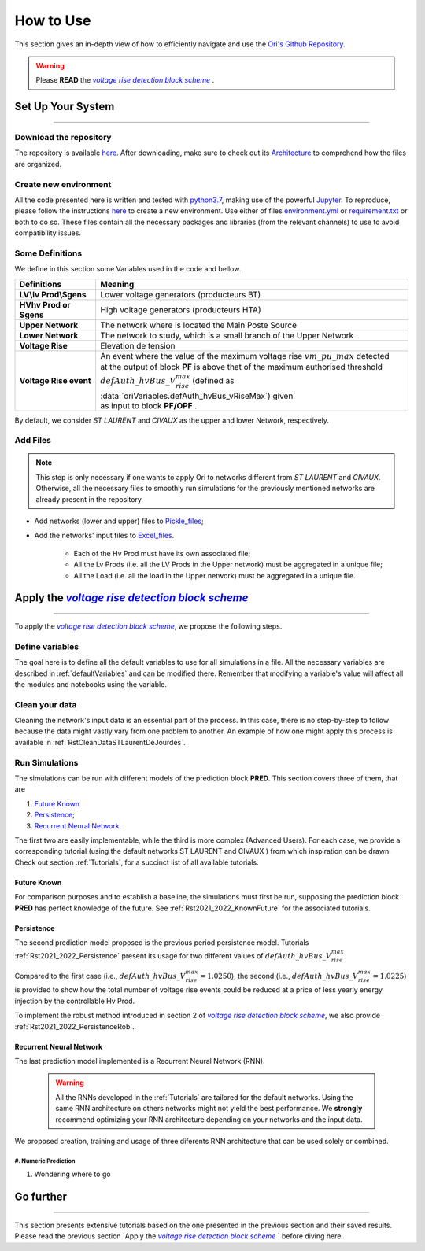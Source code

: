 .. |vRiseBlockScheme| replace:: `voltage rise detection block scheme`
.. _vRiseBlockScheme: https://github.com/pajjaecat/ORI-SRD/blob/main/Ressources/Docs/VRiseControlBlockScheme.pdf
.. |uppernet| replace:: `ST LAURENT`
.. |lowernet| replace:: `CIVAUX`



How to Use
##############
 
 
This section gives an in-depth view of how to efficiently navigate and use the
`Ori's Github Repository <https://github.com/pajjaecat/ORI-SRD>`_.

.. warning:: 
    Please **READ** the |vRiseBlockScheme|_ .
  


Set Up Your System
--------------------
**********************


Download the repository
^^^^^^^^^^^^^^^^^^^^^^^^

The repository is available  `here <https://github.com/pajjaecat/ORI-SRD>`_. After downloading, make sure to check out
its `Architecture <https://github.com/pajjaecat/ORI-SRD/blob/main/Ressources/README.md>`_ to comprehend how the files
are organized.



Create  new environment 
^^^^^^^^^^^^^^^^^^^^^^^^

All the code presented here is written and tested with `python3.7 <https://www.python.org/>`_, making use of the
powerful `Jupyter <https://jupyter.org/)>`_. To reproduce, please follow the instructions
`here <https://stackoverflow.com/questions/48787250/set-up-virtualenv-using-a-requirements-txt-generated-by-cond>`_ to
create a new environment. Use either of files `environment.yml <https://github.com/pajjaecat/ORI-SRD/blob/main/environment.yml>`_
or  `requirement.txt <https://github.com/pajjaecat/ORI-SRD/blob/main/requirements.txt>`_  or both to do so. These files
contain all the necessary packages and libraries (from the relevant channels) to use to avoid compatibility issues.


Some Definitions
^^^^^^^^^^^^^^^^^^
We define in this section some Variables used in the code and bellow.

============================  =====================================================================================
         **Definitions**                **Meaning**
============================  =====================================================================================
**LV\\lv Prod\\Sgens**         Lower voltage generators (producteurs BT)
**HV\hv Prod or Sgens**        High voltage generators (producteurs HTA)
**Upper Network**              The network where is located the Main Poste Source
**Lower Network**              The network to study, which is a small branch of the Upper Network
**Voltage Rise**               Elevation de tension
**Voltage Rise event**         | An event where the value of the  maximum voltage rise :math:`vm\_ pu\_ max` detected
                               | at the output of block **PF** is above that of the maximum authorised threshold  
                               | :math:`defAuth\_ hvBus\_ V_{rise}^{max}` (defined as :data:`oriVariables.defAuth_hvBus_vRiseMax`) 
                                  given
                               | as input to block **PF/OPF** .
============================  =====================================================================================


By default, we consider |uppernet| and |lowernet| as the upper and lower Network, respectively. 


Add Files
^^^^^^^^^^^^

.. note::
   This step is only necessary if one wants to apply Ori to networks different from |uppernet| and |lowernet|.
   Otherwise, all the necessary files to smoothly run simulations for the previously mentioned networks are
   already present in the repository.
 
 
- Add networks (lower and upper) files to  `Pickle_files <https://github.com/pajjaecat/ORI-SRD/tree/main/Ressources/Pickle_files>`_;
- Add the networks' input files to `Excel_files <https://github.com/pajjaecat/ORI-SRD/tree/main/Ressources/Excel_files>`_. 

   - Each of the Hv Prod must have its own associated file;
   - All the Lv Prods (i.e. all the LV Prods in the Upper network) must be aggregated in a unique file;
   - All the Load (i.e. all the load in the Upper network) must be aggregated in a unique file.




Apply the |vRiseBlockScheme|_ 
-------------------------------
**********************************


To apply the |vRiseBlockScheme|_, we propose the following steps. 


Define variables
^^^^^^^^^^^^^^^^^^

The goal here is to define all the default variables to use for all simulations in a file. All the necessary variables
are described in :ref:`defaultVariables` and can be modified there. Remember that modifying a variable's value will
affect all the modules and notebooks using the variable.


Clean your data
^^^^^^^^^^^^^^^^^
Cleaning the network's input data is an essential part of the process. In this case, there is no step-by-step to follow
because the data might vastly vary from one problem to another. An example of how one might apply this process is
available in :ref:`RstCleanDataSTLaurentDeJourdes`.


Run Simulations
^^^^^^^^^^^^^^^^
The simulations can be run with different models of the prediction block **PRED**. This section covers three of them,
that are

#. `Future Known`_
#. `Persistence`_;
#. `Recurrent Neural Network`_.

The first two are easily implementable, while the third is more complex (Advanced Users). For each case, we provide a
corresponding tutorial (using the default networks ST LAURENT and CIVAUX ) from which inspiration can be drawn. Check
out section :ref:`Tutorials`, for a succinct list of all available tutorials.

Future Known
=============
For comparison purposes and to establish a baseline, the simulations must first be run, supposing the prediction block 
**PRED** has perfect knowledge of the future. See :ref:`Rst2021_2022_KnownFuture` for the associated tutorials.


Persistence
===========
The second prediction model proposed is the previous period persistence model. Tutorials 
:ref:`Rst2021_2022_Persistence` present its usage for two different values of :math:`defAuth\_ hvBus\_ V^{max}_{rise}`.

Compared to the first case (i.e., :math:`defAuth\_ hvBus\_ V^{max}_{rise} = 1.0250`), the second 
(i.e., :math:`defAuth\_ hvBus\_ V^{max}_{rise} = 1.0225`) is provided to show how the total number of voltage rise events 
could be reduced at a price of less yearly energy injection by the controllable Hv Prod. 

To implement the robust method introduced in section 2 of |vRiseBlockScheme|_, we also provide :ref:`Rst2021_2022_PersistenceRob`.


Recurrent Neural Network
========================
The last prediction model implemented is a Recurrent Neural Network (RNN). 

  .. warning ::
       All the RNNs developed in the :ref:`Tutorials` are tailored for the default networks. Using the same RNN architecture on others
       networks might not yield the best performance. We **strongly** recommend optimizing your RNN architecture depending on 
       your networks and the input data. 
       
We proposed creation, training and usage of three diferents RNN architecture that can be used solely or combined. 

#. Numeric Prediction
``````````````````````

#. Wondering where to go

Go further
-----------
**************


This section presents extensive tutorials based on the one presented in the previous section and their saved results. Please read the previous 
section `Apply the |vRiseBlockScheme|_ ` before diving here.




